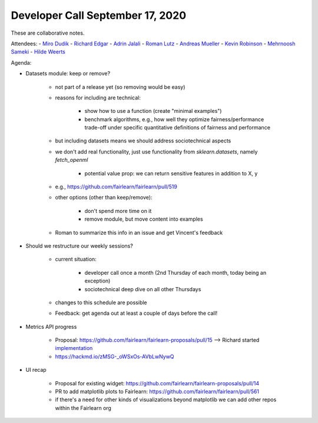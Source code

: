 Developer Call September 17, 2020
---------------------------------

These are collaborative notes.

Attendees:
- `Miro Dudik <https://github.com/MiroDudik>`_
- `Richard Edgar <https://github.com/riedgar-ms>`_
- `Adrin Jalali <https://github.com/adrinjalali>`_
- `Roman Lutz <https://github.com/romanlutz>`_
- `Andreas Mueller <https://github.com/amueller>`_
- `Kevin Robinson <https://github.com/kevinrobinson>`_
- `Mehrnoosh Sameki <https://github.com/mesameki>`_
- `Hilde Weerts <https://github.com/hildeweerts>`_


Agenda:

- Datasets module: keep or remove?

    - not part of a release yet (so removing would be easy)
    - reasons for including are technical:

        - show how to use a function (create "minimal examples")
        - benchmark algorithms, e.g., how well they optimize
          fairness/performance trade-off under specific quantitative
          definitions of fairness and performance
    
    - but including datasets means we should address sociotechnical aspects
    - we don't add real functionality, just use functionality from
      `sklearn.datasets`, namely `fetch_openml`

        - potential value prop: we can return sensitive features in addition
          to X, y

    - e.g., https://github.com/fairlearn/fairlearn/pull/519

    - other options (other than keep/remove):

        - don't spend more time on it
        - remove module, but move content into examples

    - Roman to summarize this info in an issue and get Vincent's feedback

- Should we restructure our weekly sessions?

    - current situation:

        - developer call once a month (2nd Thursday of each month, today being
          an exception)
        - sociotechnical deep dive on all other Thursdays

    - changes to this schedule are possible
    - Feedback: get agenda out at least a couple of days before the call!

- Metrics API progress

    - Proposal: https://github.com/fairlearn/fairlearn-proposals/pull/15 
      --> Richard started
      `implementation <https://github.com/riedgar-ms/fairlearn/blob/riedgar-ms/return-of-the-GMR/test/unit/metrics/experimental/sample_code.py>`_
    - https://hackmd.io/zMSG-_oWSxOs-AVbLwNywQ

- UI recap

    - Proposal for existing widget: 
      https://github.com/fairlearn/fairlearn-proposals/pull/14
    - PR to add matplotlib plots to Fairlearn: 
      https://github.com/fairlearn/fairlearn/pull/561
    - if there's a need for other kinds of visualizations beyond matplotlib
      we can add other repos within the Fairlearn org